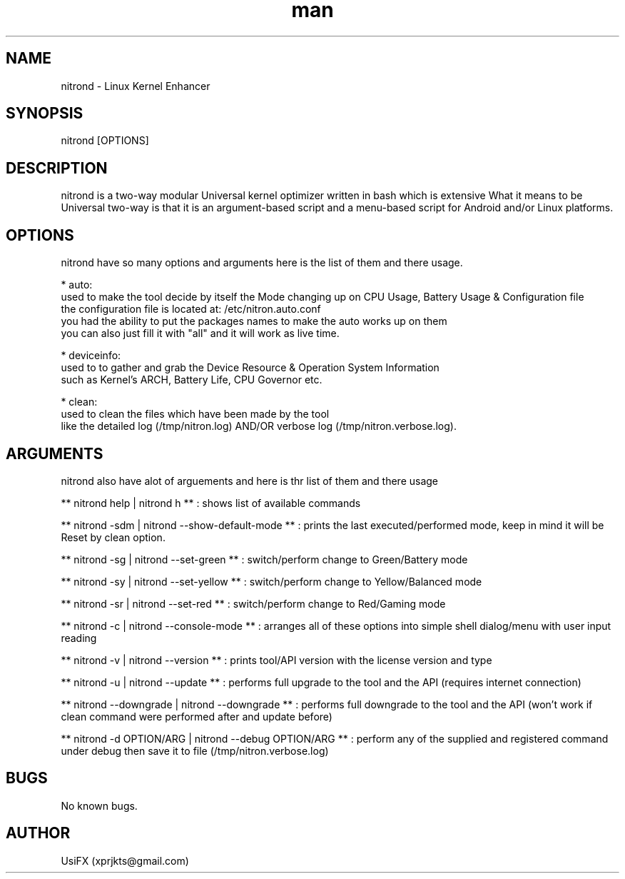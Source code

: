 .\" Manpage for nitrond.
.\" Contact xprjkts@gmail.com to correct errors or typos.
.TH man 8 "21 Nov 2022" "1.1" "nitrond man page"
.SH NAME
nitrond \- Linux Kernel Enhancer
.SH SYNOPSIS
nitrond [OPTIONS]
.SH DESCRIPTION
nitrond is a two-way modular Universal kernel optimizer written in bash which is extensive What it means to be Universal two-way is that it is an argument-based script and a menu-based script for Android and/or Linux platforms.
.SH OPTIONS
nitrond have so many options and arguments here is the list of them and there usage.

* auto:
  used to make the tool decide by itself the Mode changing up on CPU Usage, Battery Usage & Configuration file
  the configuration file is located at: /etc/nitron.auto.conf
  you had the ability to put the packages names to make the auto works up on them
  you can also just fill it with "all" and it will work as live time.

* deviceinfo:
  used to to gather and grab the Device Resource & Operation System Information
  such as Kernel's ARCH, Battery Life, CPU Governor etc.

* clean:
  used to clean the files which have been made by the tool
  like the detailed log (/tmp/nitron.log) AND/OR verbose log  (/tmp/nitron.verbose.log).

.SH ARGUMENTS
nitrond also have alot of arguements and here is thr list of them and there usage

** nitrond help | nitrond h **
: shows list of available commands

** nitrond -sdm | nitrond --show-default-mode **
: prints the last executed/performed mode, keep in mind it will be Reset by clean option.

** nitrond -sg | nitrond --set-green **
: switch/perform change to Green/Battery mode

** nitrond -sy | nitrond --set-yellow **
: switch/perform change to Yellow/Balanced mode

** nitrond -sr | nitrond --set-red **
: switch/perform change to Red/Gaming mode

** nitrond -c | nitrond --console-mode **
: arranges all of these options into simple shell dialog/menu with user input reading

** nitrond -v | nitrond --version **
: prints tool/API version with the license version and type

** nitrond -u | nitrond --update **
: performs full upgrade to the tool and the API (requires internet connection)

** nitrond --downgrade |  nitrond --downgrade **
: performs full downgrade to the tool and the API (won't work if clean command were performed after and update before)

** nitrond -d OPTION/ARG | nitrond --debug OPTION/ARG **
: perform any of the supplied and registered command under debug then save it to file (/tmp/nitron.verbose.log)

.SH BUGS
No known bugs.
.SH AUTHOR
UsiFX (xprjkts@gmail.com)
